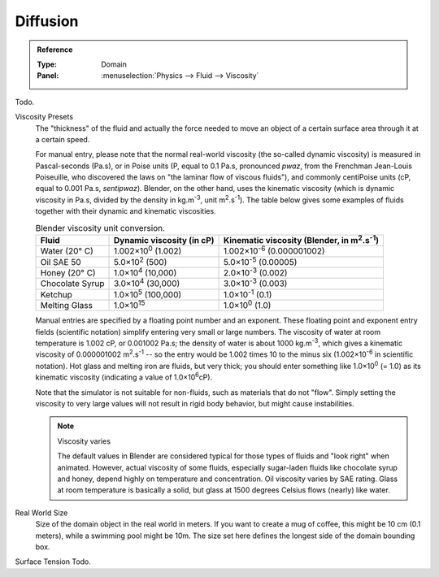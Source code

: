 .. _bpy.ops.fluid.preset:
.. _bpy.types.FluidDomainSettings.viscosity_base:
.. _bpy.types.FluidDomainSettings.viscosity_exponent:
.. _bpy.types.FluidDomainSettings.domain_size:
.. _bpy.types.FluidDomainSettings.surface_tension:

*********
Diffusion
*********

.. admonition:: Reference
   :class: refbox

   :Type:      Domain
   :Panel:     :menuselection:`Physics --> Fluid --> Viscosity`

Todo.

Viscosity Presets
   The "thickness" of the fluid and actually the force needed to move an object of a certain surface area through it
   at a certain speed.

   For manual entry, please note that the normal real-world viscosity (the so-called dynamic viscosity)
   is measured in Pascal-seconds (Pa.s), or in Poise units (P, equal to 0.1 Pa.s, pronounced *pwaz*,
   from the Frenchman Jean-Louis Poiseuille, who discovered the laws on "the laminar flow of viscous fluids"),
   and commonly centiPoise units (cP, equal to 0.001 Pa.s, *sentipwaz*).
   Blender, on the other hand, uses the kinematic viscosity
   (which is dynamic viscosity in Pa.s, divided by the density in kg.m\ :sup:`-3`, unit m\ :sup:`2`.s\ :sup:`-1`).
   The table below gives some examples of fluids together with their dynamic and kinematic viscosities.

   .. list-table::
      Blender viscosity unit conversion.
      :header-rows: 1

      * - Fluid
        - Dynamic viscosity (in cP)
        - Kinematic viscosity (Blender, in m\ :sup:`2`.s\ :sup:`-1`)
      * - Water (20° C)
        - 1.002×10\ :sup:`0` (1.002)
        - 1.002×10\ :sup:`-6` (0.000001002)
      * - Oil SAE 50
        - 5.0×10\ :sup:`2` (500)
        - 5.0×10\ :sup:`-5` (0.00005)
      * - Honey (20° C)
        - 1.0×10\ :sup:`4` (10,000)
        - 2.0×10\ :sup:`-3` (0.002)
      * - Chocolate Syrup
        - 3.0×10\ :sup:`4` (30,000)
        - 3.0×10\ :sup:`-3` (0.003)
      * - Ketchup
        - 1.0×10\ :sup:`5` (100,000)
        - 1.0×10\ :sup:`-1` (0.1)
      * - Melting Glass
        - 1.0×10\ :sup:`15`
        - 1.0×10\ :sup:`0` (1.0)

   Manual entries are specified by a floating point number and an exponent.
   These floating point and exponent entry fields (scientific notation)
   simplify entering very small or large numbers. The viscosity of water at room temperature is 1.002 cP,
   or 0.001002 Pa.s; the density of water is about 1000 kg.m\ :sup:`-3`, which gives a kinematic viscosity of
   0.000001002 m\ :sup:`2`.s\ :sup:`-1` -- so the entry would be 1.002 times 10 to the minus six
   (1.002×10\ :sup:`-6` in scientific notation). Hot glass and melting iron are fluids, but very thick;
   you should enter something like 1.0×10\ :sup:`0` (= 1.0) as its kinematic viscosity
   (indicating a value of 1.0×10\ :sup:`6`\ cP).

   Note that the simulator is not suitable for non-fluids, such as materials that do not "flow".
   Simply setting the viscosity to very large values will not result in rigid body behavior,
   but might cause instabilities.

   .. note:: Viscosity varies

      The default values in Blender are considered typical for those types of fluids and "look right" when animated.
      However, actual viscosity of some fluids,
      especially sugar-laden fluids like chocolate syrup and honey, depend highly on temperature and concentration.
      Oil viscosity varies by SAE rating.
      Glass at room temperature is basically a solid, but glass at 1500 degrees Celsius flows (nearly) like water.

Real World Size
   Size of the domain object in the real world in meters.
   If you want to create a mug of coffee, this might be 10 cm (0.1 meters), while a swimming pool might be 10m.
   The size set here defines the longest side of the domain bounding box.

Surface Tension Todo.
